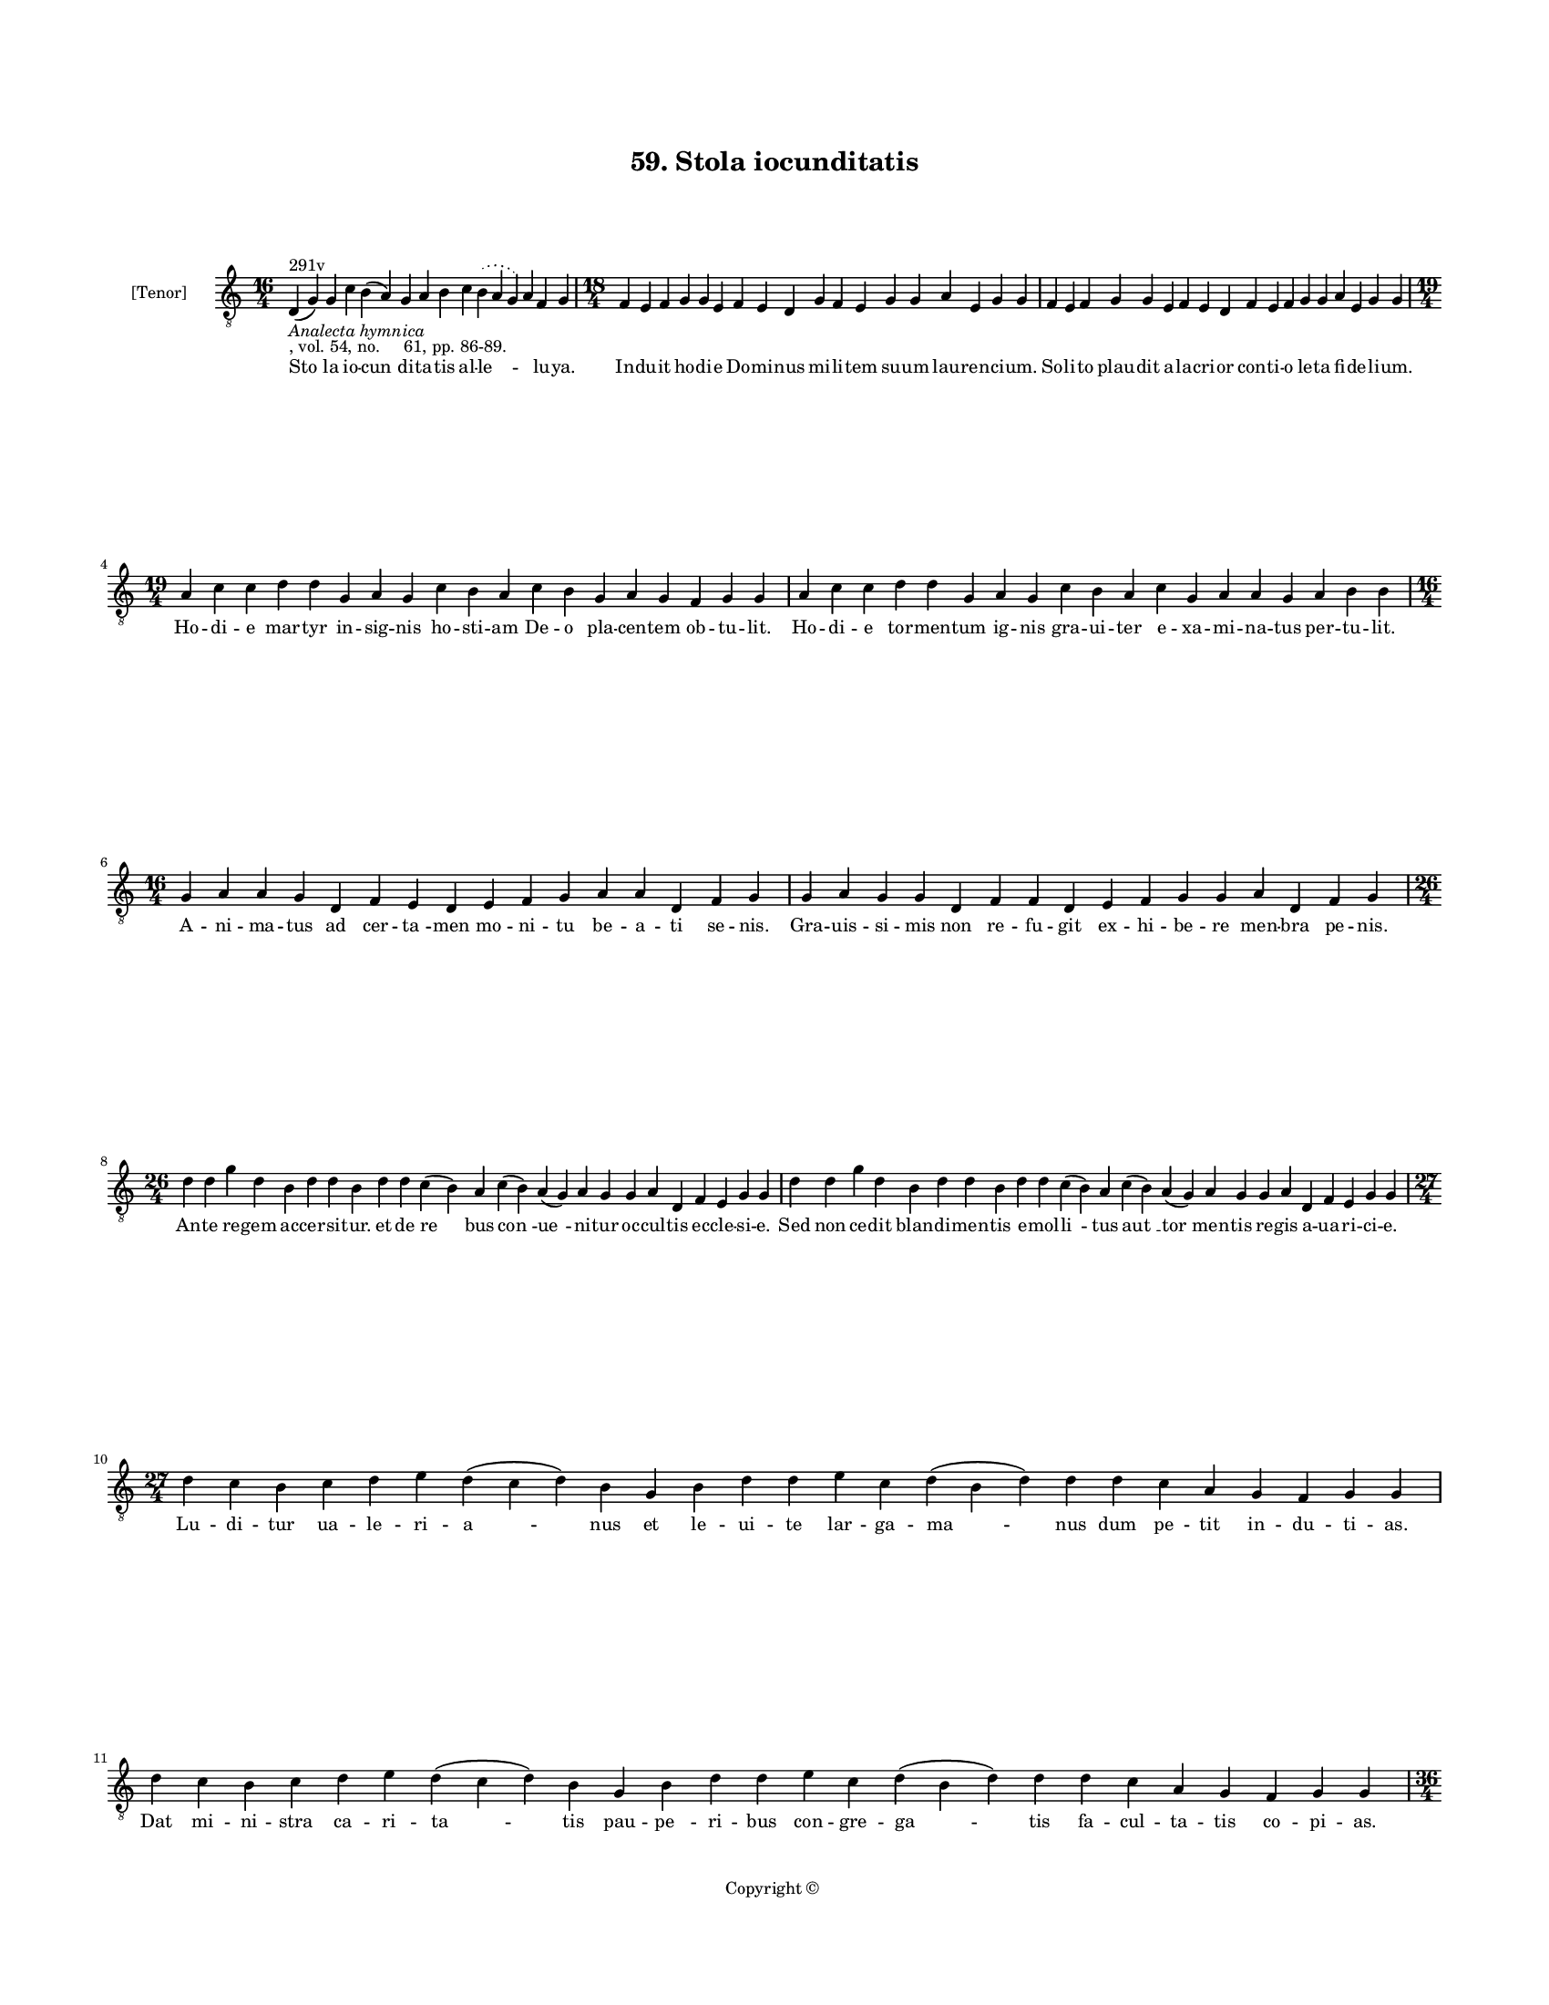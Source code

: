 
\version "2.18.2"
% automatically converted by musicxml2ly from musicxml/BN_lat_1112_Sequence_59_Stola_iocunditatis.xml

\header {
    encodingsoftware = "Sibelius 6.2"
    encodingdate = "2019-04-17"
    copyright = "Copyright © "
    title = "59. Stola iocunditatis"
    }

#(set-global-staff-size 11.9501574803)
\paper {
    paper-width = 21.59\cm
    paper-height = 27.94\cm
    top-margin = 2.0\cm
    bottom-margin = 1.5\cm
    left-margin = 1.5\cm
    right-margin = 1.5\cm
    between-system-space = 2.1\cm
    page-top-space = 1.28\cm
    }
\layout {
    \context { \Score
        autoBeaming = ##f
        }
    }
PartPOneVoiceOne =  \relative d {
    \clef "treble_8" \key c \major \time 16/4 | % 1
    d4 ^"291v" -\markup{ \italic {Analecta hymnica} } -", vol. 54, no.
    61, pp. 86-89." ( g4 ) g4 c4 b4 ( a4 ) g4 a4 b4 c4 \slurDotted b4 (
    \slurSolid a4 g4 ) a4 f4 g4 | % 2
    \time 18/4  f4 e4 f4 g4 g4 e4 f4 e4 d4 g4 f4 e4 g4 g4 a4 e4 g4 g4 | % 3
    f4 e4 f4 g4 g4 e4 f4 e4 d4 f4 e4 f4 g4 g4 a4 e4 g4 g4 \break | % 4
    \time 19/4  a4 c4 c4 d4 d4 g,4 a4 g4 c4 b4 a4 c4 b4 g4 a4 g4 f4 g4 g4
    | % 5
    a4 c4 c4 d4 d4 g,4 a4 g4 c4 b4 a4 c4 g4 a4 a4 g4 a4 b4 b4 \break | % 6
    \time 16/4  g4 a4 a4 g4 d4 f4 e4 d4 e4 f4 g4 a4 a4 d,4 f4 g4 | % 7
    g4 a4 g4 g4 d4 f4 f4 d4 e4 f4 g4 g4 a4 d,4 f4 g4 \break | % 8
    \time 26/4  d'4 d4 g4 d4 b4 d4 d4 b4 d4 d4 c4 ( b4 ) a4 c4 ( b4 ) a4
    ( g4 ) a4 g4 g4 a4 d,4 f4 e4 g4 g4 | % 9
    d'4 d4 g4 d4 b4 d4 d4 b4 d4 d4 c4 ( b4 ) a4 c4 ( b4 ) a4 ( g4 ) a4 g4
    g4 a4 d,4 f4 e4 g4 g4 \break | \barNumberCheck #10
    \time 27/4  d'4 c4 b4 c4 d4 e4 d4 ( c4 d4 ) b4 g4 b4 d4 d4 e4 c4 d4
    ( b4 d4 ) d4 d4 c4 a4 g4 f4 g4 g4 | % 11
    d'4 c4 b4 c4 d4 e4 d4 ( c4 d4 ) b4 g4 b4 d4 d4 e4 c4 d4 ( b4 d4 ) d4
    d4 c4 a4 g4 f4 g4 g4 \pageBreak | % 12
    \time 36/4  d'4 d4 e4 f4 g4 d4 f4 ( e4 ) d4 g4 g4 a4 f4 g4 e4 d4 b4
    ( a4 b4 ) d4 d4 e4 c4 d4 c4 b4 ( a4 b4 ) d4 d4 d4 g,4 ( a4 ) b4 a4 g4
    \break | % 13
    d'4 e4 f4 g4 g4 d4 f4 ( e4 ) d4 g4 g4 a4 f4 g4 e4 d4 b4 ( a4 b4 ) d4
    d4 e4 c4 d4 c4 b4 ( a4 b4 ) d4 d4 d4 g,4 ( a4 ) b4 a4 g4 \break | % 14
    \time 19/4  b4 c4 \slurDotted b4 ( \slurSolid a4 g4 ) c4 b4 c4 d4 g,4
    a4 c4 ( b4 ) \slurDotted b4 ( \slurSolid a4 g4 ) a4 g4 g4 | % 15
    \time 18/4  b4 c4 b4 ( a4 ) g4 b4 c4 d4 g,4 a4 ( b4 ) c4 \slurDotted
    b4 ( \slurSolid a4 g4 ) a4 g4 g4 \break | % 16
    \time 22/4  g4 g4 g4 ( f4 ) e4 ( d4 ) e4 f4 g4 f4 ( e4 ) b'4 ( a4 )
    b4 c4 \slurDotted b4 ( \slurSolid a4 g4 ) b4 c4 d4 d4 | % 17
    g,4 g4 g4 ( f4 ) e4 ( d4 ) e4 f4 g4 f4 ( e4 ) b'4 a4 ( b4 ) c4
    \slurDotted b4 ( \slurSolid a4 g4 ) b4 c4 d4 d4 \break | % 18
    \time 28/4  d4 ( e4 ) d4 ( c4 ) d4 \slurDotted b4 ( \slurSolid a4 g4
    ) b4 c4 d4 d4 d4 ( e4 ) d4 ( c4 ) d4 d4 c4 ( b4 ) \slurDotted c4 (
    \slurSolid b4 a4 g4 ) a4 ( b4 a4 ) g4 \bar "|."
    }

PartPOneVoiceOneLyricsOne =  \lyricmode { "Sto " -- la io -- "cun " --
    di -- ta -- tis al -- "le " -- \skip4 lu -- "ya." In -- du -- it ho
    -- di -- e Do -- mi -- nus mi -- li -- tem su -- um lau -- ren -- ci
    -- "um." So -- li -- to plau -- dit a -- la -- cri -- or con -- ti
    -- o le -- ta fi -- de -- li -- "um." Ho -- di -- e mar -- tyr in --
    sig -- nis ho -- sti -- am De -- o pla -- cen -- tem ob -- tu --
    "lit." Ho -- di -- e tor -- men -- tum ig -- nis gra -- ui -- ter e
    -- xa -- mi -- na -- tus per -- tu -- "lit." A -- ni -- ma -- tus ad
    cer -- "ta " -- men mo -- ni -- tu be -- a -- ti se -- "nis." Gra --
    uis -- si -- mis non re -- fu -- git ex -- hi -- be -- re men -- bra
    pe -- "nis." An -- te re -- gem ac -- cer -- si -- "tur." et de "re
    " -- bus "con " -- "ue " -- ni -- tur oc -- cul -- tis ec -- cle --
    si -- "e." Sed non ce -- dit blan -- di -- men -- tis e -- mol --
    "li " -- tus "aut " __ "tor " -- men -- tis re -- gis a -- ua -- ri
    -- ci -- "e." Lu -- di -- tur ua -- le -- ri -- "a " -- nus et le --
    ui -- te lar -- ga -- "ma " -- nus dum pe -- tit in -- du -- ti --
    "as." Dat mi -- ni -- stra ca -- ri -- "ta " -- tis pau -- "pe " --
    ri -- bus con -- gre -- "ga " -- tis fa -- cul -- ta -- tis co -- pi
    -- "as." Fu -- rit i -- gi -- tur pre -- "fec " -- tus et pa -- ra
    -- tur ar -- dens lec -- "tus " __ in -- sul -- tan -- tis uis -- ce
    -- "ra " __ cra -- tes u -- "rit " __ as -- pe -- "ra." Su -- dat
    mar -- tyr in a -- "go " -- ne spe mer -- ce -- dis et co -- ro --
    "ne " __ que da -- tur fi -- de -- li -- "bus " __ pro Chri -- sto
    "cer " -- tan -- ti -- "bus." De cu -- "ius " __ mi -- li -- ci -- a
    ce -- li "gau " -- "det " __ cu -- ri -- "a." Qui -- a "ui " -- cit
    ho -- di -- e mi -- "ni " -- stros "ne " -- qui -- ci -- "e." Ut
    hunc "er " -- "go " __ per pa -- tro -- "num " __ "con " -- se --
    que -- "mur " __ ui -- te do -- "num." In il -- "li " -- "us " __ di
    -- e fe -- "sto " __ cho -- "rus " __ "no " -- "ster " __ le -- tus
    e -- "sto." "Io " -- "cun " -- dum "in " __ ec -- cle -- si -- a "de
    " -- "can " -- tan -- tes "al " -- "le " -- "lu " -- "ya." }

% The score definition
\score {
    <<
        \new Staff <<
            \set Staff.instrumentName = "[Tenor]"
            \context Staff << 
                \context Voice = "PartPOneVoiceOne" { \PartPOneVoiceOne }
                \new Lyrics \lyricsto "PartPOneVoiceOne" \PartPOneVoiceOneLyricsOne
                >>
            >>
        
        >>
    \layout {}
    % To create MIDI output, uncomment the following line:
    %  \midi {}
    }

